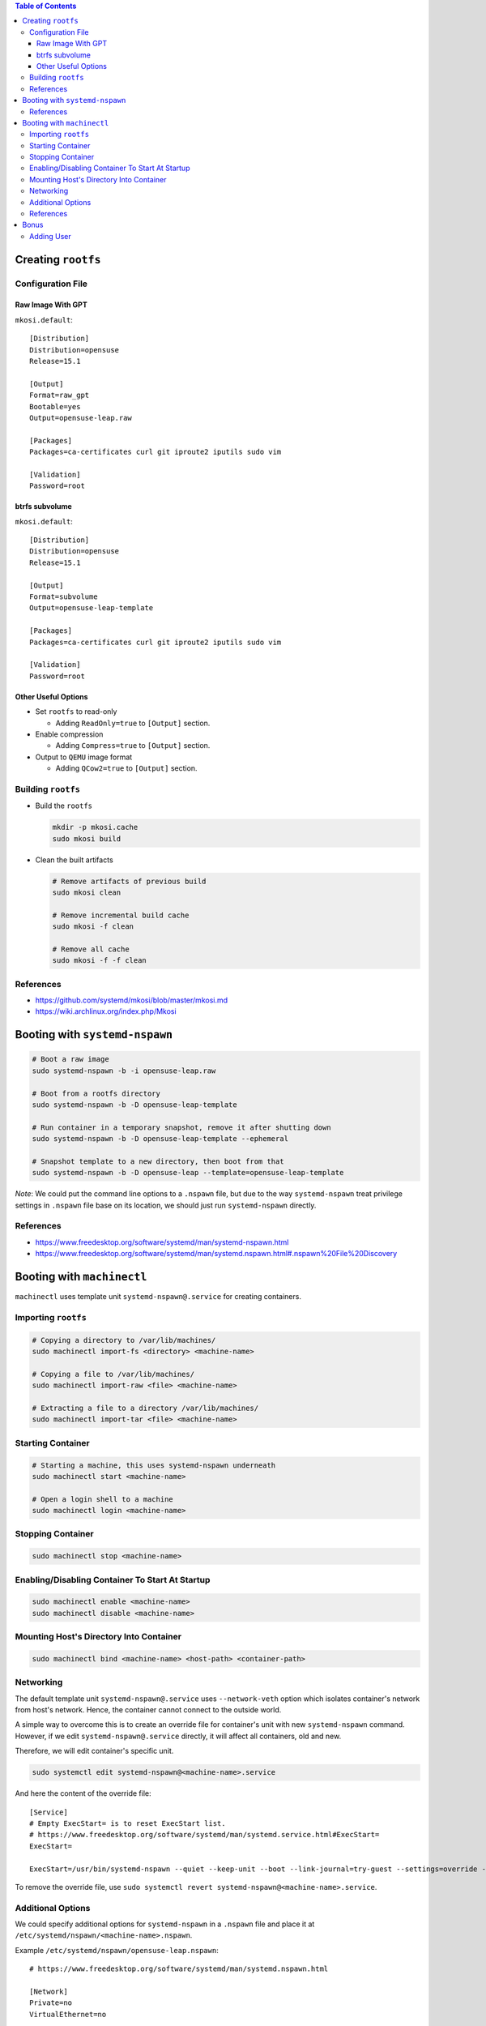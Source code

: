 .. contents:: Table of Contents

Creating ``rootfs``
===================

Configuration File
------------------

Raw Image With GPT
~~~~~~~~~~~~~~~~~~

``mkosi.default``::

    [Distribution]
    Distribution=opensuse
    Release=15.1

    [Output]
    Format=raw_gpt
    Bootable=yes
    Output=opensuse-leap.raw

    [Packages]
    Packages=ca-certificates curl git iproute2 iputils sudo vim

    [Validation]
    Password=root

btrfs subvolume
~~~~~~~~~~~~~~~

``mkosi.default``::

    [Distribution]
    Distribution=opensuse
    Release=15.1

    [Output]
    Format=subvolume
    Output=opensuse-leap-template

    [Packages]
    Packages=ca-certificates curl git iproute2 iputils sudo vim

    [Validation]
    Password=root

Other Useful Options
~~~~~~~~~~~~~~~~~~~~

- Set ``rootfs`` to read-only

  * Adding ``ReadOnly=true`` to ``[Output]`` section.

- Enable compression

  * Adding ``Compress=true`` to ``[Output]`` section.

- Output to ``QEMU`` image format

  * Adding ``QCow2=true`` to ``[Output]`` section.

Building ``rootfs``
-------------------

- Build the ``rootfs``

  .. code-block:: shell

      mkdir -p mkosi.cache
      sudo mkosi build

- Clean the built artifacts

  .. code-block:: shell

      # Remove artifacts of previous build
      sudo mkosi clean

      # Remove incremental build cache
      sudo mkosi -f clean

      # Remove all cache
      sudo mkosi -f -f clean

References
----------

- https://github.com/systemd/mkosi/blob/master/mkosi.md
- https://wiki.archlinux.org/index.php/Mkosi

Booting with ``systemd-nspawn``
===============================

.. code-block:: shell

    # Boot a raw image
    sudo systemd-nspawn -b -i opensuse-leap.raw

    # Boot from a rootfs directory
    sudo systemd-nspawn -b -D opensuse-leap-template

    # Run container in a temporary snapshot, remove it after shutting down
    sudo systemd-nspawn -b -D opensuse-leap-template --ephemeral

    # Snapshot template to a new directory, then boot from that
    sudo systemd-nspawn -b -D opensuse-leap --template=opensuse-leap-template

*Note*: We could put the command line options to a ``.nspawn`` file, but due to the way ``systemd-nspawn`` treat privilege settings in ``.nspawn`` file base on its location, we should just run ``systemd-nspawn`` directly.

References
----------

- https://www.freedesktop.org/software/systemd/man/systemd-nspawn.html
- https://www.freedesktop.org/software/systemd/man/systemd.nspawn.html#.nspawn%20File%20Discovery

Booting with ``machinectl``
===========================

``machinectl`` uses template unit ``systemd-nspawn@.service`` for creating containers.

Importing ``rootfs``
--------------------

.. code-block:: shell

    # Copying a directory to /var/lib/machines/
    sudo machinectl import-fs <directory> <machine-name>

    # Copying a file to /var/lib/machines/
    sudo machinectl import-raw <file> <machine-name>

    # Extracting a file to a directory /var/lib/machines/
    sudo machinectl import-tar <file> <machine-name>

Starting Container
------------------

.. code-block:: shell

    # Starting a machine, this uses systemd-nspawn underneath
    sudo machinectl start <machine-name>

    # Open a login shell to a machine
    sudo machinectl login <machine-name>

Stopping Container
------------------

.. code-block:: shell

    sudo machinectl stop <machine-name>

Enabling/Disabling Container To Start At Startup
------------------------------------------------

.. code-block:: shell

    sudo machinectl enable <machine-name>
    sudo machinectl disable <machine-name>

Mounting Host's Directory Into Container
----------------------------------------

.. code-block:: shell

    sudo machinectl bind <machine-name> <host-path> <container-path>

Networking
----------

The default template unit ``systemd-nspawn@.service`` uses ``--network-veth`` option which isolates container's network from host's network. Hence, the container cannot connect to the outside world.

A simple way to overcome this is to create an override file for container's unit with new ``systemd-nspawn`` command. However, if we edit ``systemd-nspawn@.service`` directly, it will affect all containers, old and new.

Therefore, we will edit container's specific unit.

.. code-block:: shell

    sudo systemctl edit systemd-nspawn@<machine-name>.service

And here the content of the override file::

    [Service]
    # Empty ExecStart= is to reset ExecStart list.
    # https://www.freedesktop.org/software/systemd/man/systemd.service.html#ExecStart=
    ExecStart=

    ExecStart=/usr/bin/systemd-nspawn --quiet --keep-unit --boot --link-journal=try-guest --settings=override --machine=%i

To remove the override file, use ``sudo systemctl revert systemd-nspawn@<machine-name>.service``.

Additional Options
------------------

We could specify additional options for ``systemd-nspawn`` in a ``.nspawn`` file and place it at ``/etc/systemd/nspawn/<machine-name>.nspawn``.

Example ``/etc/systemd/nspawn/opensuse-leap.nspawn``::

    # https://www.freedesktop.org/software/systemd/man/systemd.nspawn.html

    [Network]
    Private=no
    VirtualEthernet=no

References
----------

- https://www.freedesktop.org/software/systemd/man/machinectl.html
- https://www.freedesktop.org/software/systemd/man/systemd.nspawn.html
- https://www.freedesktop.org/software/systemd/man/systemd.nspawn.html#.nspawn%20File%20Discovery

Bonus
=====

Adding User
-----------

.. code-block:: shell

    useradd -g users -m -s /bin/bash -u 1000 opensuse
    passwd opensuse
